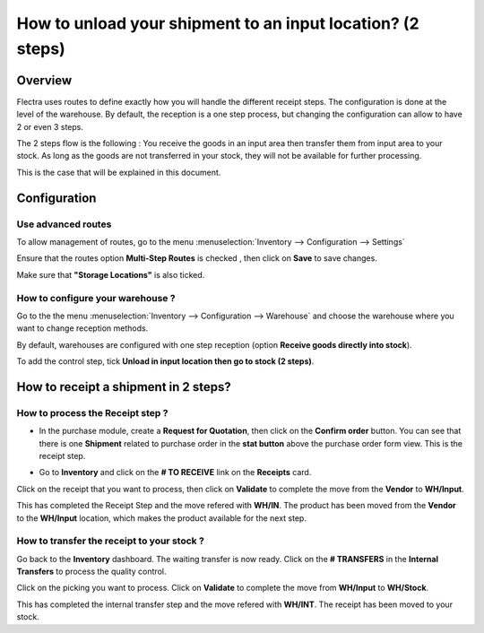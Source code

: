 ===========================================================
How to unload your shipment to an input location? (2 steps)
===========================================================

Overview
========

Flectra uses routes to define exactly how you will handle the different
receipt steps. The configuration is done at the level of the warehouse.
By default, the reception is a one step process, but changing the
configuration can allow to have 2 or even 3 steps.

The 2 steps flow is the following : You receive the goods in an input
area then transfer them from input area to your stock. As long as the
goods are not transferred in your stock, they will not be available for
further processing.

This is the case that will be explained in this document.

Configuration
=============

Use advanced routes
-------------------

To allow management of routes, go to the menu
:menuselection:`Inventory --> Configuration --> Settings`

.. image:: media/two_steps05.png
   :align: center

Ensure that the routes option **Multi-Step Routes** is checked
, then click on **Save** to save changes.

Make sure that **"Storage Locations"** is also
ticked.

How to configure your warehouse ?
---------------------------------

Go to the the menu :menuselection:`Inventory --> Configuration --> Warehouse`
and choose the warehouse where you want to change reception methods.

By default, warehouses are configured with one step reception (option **Receive
goods directly into stock**).

To add the control step, tick **Unload in input location then go to
stock (2 steps)**.

.. image:: media/two_steps02.png
   :align: center

How to receipt a shipment in 2 steps?
=====================================

How to process the Receipt step ?
---------------------------------

-  In the purchase module, create a **Request for Quotation**, then click on
   the **Confirm order** button. You can see that there is one
   **Shipment** related to purchase order in the **stat button**
   above the purchase order form view. This is the receipt step.

.. image:: media/two_steps03.png
   :align: center

-  Go to **Inventory** and click on the **# TO RECEIVE** link on the
   **Receipts** card.

.. image:: media/two_steps01.png
   :align: center

Click on the receipt that you want to process, then click on **Validate** to
complete the move from the **Vendor** to **WH/Input**.

This has completed the Receipt Step and the move refered with **WH/IN**. 
The product has been moved from the **Vendor** to the **WH/Input** location, 
which makes the product available for the next step.

How to transfer the receipt to your stock ? 
--------------------------------------------

Go back to the **Inventory** dashboard. The waiting transfer is now
ready. Click on the **# TRANSFERS** in the **Internal Transfers** to process
the quality control.

.. image:: media/two_steps04.png
   :align: center

Click on the picking you want to process. Click on **Validate** to
complete the move from **WH/Input** to **WH/Stock**.

This has completed the internal transfer step and the move refered with **WH/INT**. 
The receipt has been moved to your stock.

.. seealso::
    * :doc:`../delivery/inventory_flow`
    * :doc:`three_steps`
